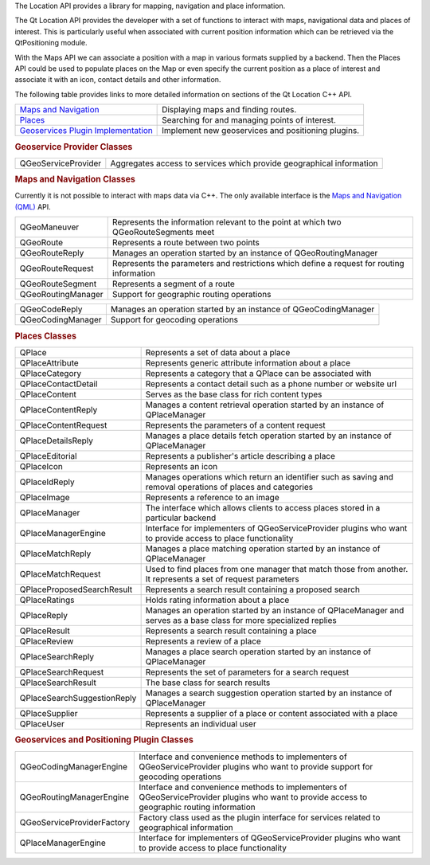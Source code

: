 

The Location API provides a library for mapping, navigation and place
information.

The Qt Location API provides the developer with a set of functions to
interact with maps, navigational data and places of interest. This is
particularly useful when associated with current position information
which can be retrieved via the QtPositioning module.

With the Maps API we can associate a position with a map in various
formats supplied by a backend. Then the Places API could be used to
populate places on the Map or even specify the current position as a
place of interest and associate it with an icon, contact details and
other information.

The following table provides links to more detailed information on
sections of the Qt Location C++ API.

+--------------------------------------------------------------------------------------------+------------------------------------------------------+
| `Maps and Navigation </sdk/apps/qml/QtLocation/location-maps-cpp/>`__                      | Displaying maps and finding routes.                  |
+--------------------------------------------------------------------------------------------+------------------------------------------------------+
| `Places </sdk/apps/qml/QtLocation/location-places-cpp/>`__                                 | Searching for and managing points of interest.       |
+--------------------------------------------------------------------------------------------+------------------------------------------------------+
| `Geoservices Plugin Implementation </sdk/apps/qml/QtLocation/qtlocation-geoservices/>`__   | Implement new geoservices and positioning plugins.   |
+--------------------------------------------------------------------------------------------+------------------------------------------------------+

.. rubric:: Geoservice Provider Classes
   :name: geoservice-provider-classes

+--------------------------------------+--------------------------------------+
| QGeoServiceProvider                  | Aggregates access to services which  |
|                                      | provide geographical information     |
+--------------------------------------+--------------------------------------+

.. rubric:: Maps and Navigation Classes
   :name: maps-and-navigation-classes

Currently it is not possible to interact with maps data via C++. The
only available interface is the `Maps and Navigation
(QML) </sdk/apps/qml/QtLocation/location-maps-qml/>`__ API.

+--------------------------------------+--------------------------------------+
| QGeoManeuver                         | Represents the information relevant  |
|                                      | to the point at which two            |
|                                      | QGeoRouteSegments meet               |
+--------------------------------------+--------------------------------------+
| QGeoRoute                            | Represents a route between two       |
|                                      | points                               |
+--------------------------------------+--------------------------------------+
| QGeoRouteReply                       | Manages an operation started by an   |
|                                      | instance of QGeoRoutingManager       |
+--------------------------------------+--------------------------------------+
| QGeoRouteRequest                     | Represents the parameters and        |
|                                      | restrictions which define a request  |
|                                      | for routing information              |
+--------------------------------------+--------------------------------------+
| QGeoRouteSegment                     | Represents a segment of a route      |
+--------------------------------------+--------------------------------------+
| QGeoRoutingManager                   | Support for geographic routing       |
|                                      | operations                           |
+--------------------------------------+--------------------------------------+

+--------------------------------------+--------------------------------------+
| QGeoCodeReply                        | Manages an operation started by an   |
|                                      | instance of QGeoCodingManager        |
+--------------------------------------+--------------------------------------+
| QGeoCodingManager                    | Support for geocoding operations     |
+--------------------------------------+--------------------------------------+

.. rubric:: Places Classes
   :name: places-classes

+--------------------------------------+--------------------------------------+
| QPlace                               | Represents a set of data about a     |
|                                      | place                                |
+--------------------------------------+--------------------------------------+
| QPlaceAttribute                      | Represents generic attribute         |
|                                      | information about a place            |
+--------------------------------------+--------------------------------------+
| QPlaceCategory                       | Represents a category that a QPlace  |
|                                      | can be associated with               |
+--------------------------------------+--------------------------------------+
| QPlaceContactDetail                  | Represents a contact detail such as  |
|                                      | a phone number or website url        |
+--------------------------------------+--------------------------------------+
| QPlaceContent                        | Serves as the base class for rich    |
|                                      | content types                        |
+--------------------------------------+--------------------------------------+
| QPlaceContentReply                   | Manages a content retrieval          |
|                                      | operation started by an instance of  |
|                                      | QPlaceManager                        |
+--------------------------------------+--------------------------------------+
| QPlaceContentRequest                 | Represents the parameters of a       |
|                                      | content request                      |
+--------------------------------------+--------------------------------------+
| QPlaceDetailsReply                   | Manages a place details fetch        |
|                                      | operation started by an instance of  |
|                                      | QPlaceManager                        |
+--------------------------------------+--------------------------------------+
| QPlaceEditorial                      | Represents a publisher's article     |
|                                      | describing a place                   |
+--------------------------------------+--------------------------------------+
| QPlaceIcon                           | Represents an icon                   |
+--------------------------------------+--------------------------------------+
| QPlaceIdReply                        | Manages operations which return an   |
|                                      | identifier such as saving and        |
|                                      | removal operations of places and     |
|                                      | categories                           |
+--------------------------------------+--------------------------------------+
| QPlaceImage                          | Represents a reference to an image   |
+--------------------------------------+--------------------------------------+
| QPlaceManager                        | The interface which allows clients   |
|                                      | to access places stored in a         |
|                                      | particular backend                   |
+--------------------------------------+--------------------------------------+
| QPlaceManagerEngine                  | Interface for implementers of        |
|                                      | QGeoServiceProvider plugins who want |
|                                      | to provide access to place           |
|                                      | functionality                        |
+--------------------------------------+--------------------------------------+
| QPlaceMatchReply                     | Manages a place matching operation   |
|                                      | started by an instance of            |
|                                      | QPlaceManager                        |
+--------------------------------------+--------------------------------------+
| QPlaceMatchRequest                   | Used to find places from one manager |
|                                      | that match those from another. It    |
|                                      | represents a set of request          |
|                                      | parameters                           |
+--------------------------------------+--------------------------------------+
| QPlaceProposedSearchResult           | Represents a search result           |
|                                      | containing a proposed search         |
+--------------------------------------+--------------------------------------+
| QPlaceRatings                        | Holds rating information about a     |
|                                      | place                                |
+--------------------------------------+--------------------------------------+
| QPlaceReply                          | Manages an operation started by an   |
|                                      | instance of QPlaceManager and serves |
|                                      | as a base class for more specialized |
|                                      | replies                              |
+--------------------------------------+--------------------------------------+
| QPlaceResult                         | Represents a search result           |
|                                      | containing a place                   |
+--------------------------------------+--------------------------------------+
| QPlaceReview                         | Represents a review of a place       |
+--------------------------------------+--------------------------------------+
| QPlaceSearchReply                    | Manages a place search operation     |
|                                      | started by an instance of            |
|                                      | QPlaceManager                        |
+--------------------------------------+--------------------------------------+
| QPlaceSearchRequest                  | Represents the set of parameters for |
|                                      | a search request                     |
+--------------------------------------+--------------------------------------+
| QPlaceSearchResult                   | The base class for search results    |
+--------------------------------------+--------------------------------------+
| QPlaceSearchSuggestionReply          | Manages a search suggestion          |
|                                      | operation started by an instance of  |
|                                      | QPlaceManager                        |
+--------------------------------------+--------------------------------------+
| QPlaceSupplier                       | Represents a supplier of a place or  |
|                                      | content associated with a place      |
+--------------------------------------+--------------------------------------+
| QPlaceUser                           | Represents an individual user        |
+--------------------------------------+--------------------------------------+

.. rubric:: Geoservices and Positioning Plugin Classes
   :name: geoservices-and-positioning-plugin-classes

+--------------------------------------+--------------------------------------+
| QGeoCodingManagerEngine              | Interface and convenience methods to |
|                                      | implementers of QGeoServiceProvider  |
|                                      | plugins who want to provide support  |
|                                      | for geocoding operations             |
+--------------------------------------+--------------------------------------+
| QGeoRoutingManagerEngine             | Interface and convenience methods to |
|                                      | implementers of QGeoServiceProvider  |
|                                      | plugins who want to provide access   |
|                                      | to geographic routing information    |
+--------------------------------------+--------------------------------------+
| QGeoServiceProviderFactory           | Factory class used as the plugin     |
|                                      | interface for services related to    |
|                                      | geographical information             |
+--------------------------------------+--------------------------------------+
| QPlaceManagerEngine                  | Interface for implementers of        |
|                                      | QGeoServiceProvider plugins who want |
|                                      | to provide access to place           |
|                                      | functionality                        |
+--------------------------------------+--------------------------------------+

